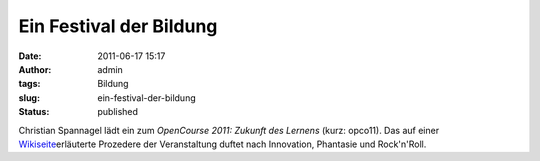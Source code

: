 Ein Festival der Bildung
########################
:date: 2011-06-17 15:17
:author: admin
:tags: Bildung
:slug: ein-festival-der-bildung
:status: published

Christian Spannagel lädt ein zum *OpenCourse 2011: Zukunft des Lernens*
(kurz: opco11). Das auf einer
`Wikiseite <http://de.wikiversity.org/wiki/Benutzer:Cspannagel/opco11>`__\ erläuterte
Prozedere der Veranstaltung duftet nach Innovation, Phantasie und
Rock'n'Roll.
